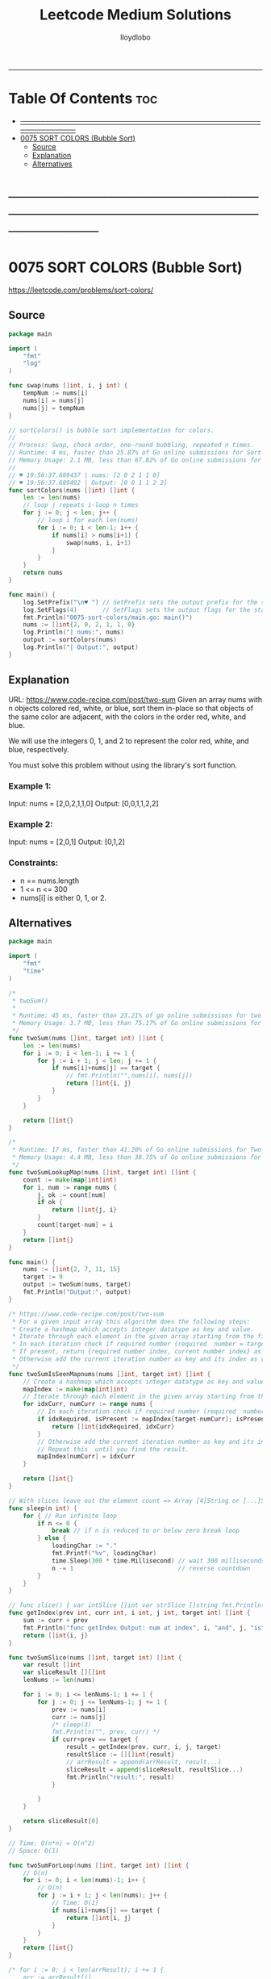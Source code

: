 #+TITLE: Leetcode Medium Solutions
#+AUTHOR: lloydlobo
#+STARTUP: overview
#+OPTIONS: num:nil ^:{}
-----

* Table Of Contents :toc:
- [[#][───────────────────────────────────────────────────────────]]
- [[#0075-sort-colors-bubble-sort][0075 SORT COLORS (Bubble Sort)]]
  - [[#source][Source]]
  - [[#explanation][Explanation]]
  - [[#alternatives][Alternatives]]

* ───────────────────────────────────────────────────────────
* 0075 SORT COLORS (Bubble Sort)
https://leetcode.com/problems/sort-colors/
** Source
#+NAME: sort-colors
#+begin_src go :tangle ./0075_sort-colors/main.go :noweb yes :comments link
package main

import (
	"fmt"
	"log"
)

func swap(nums []int, i, j int) {
	tempNum := nums[i]
	nums[i] = nums[j]
	nums[j] = tempNum
}

// sortColors() is bubble sort implementation for colors.
//
// Process: Swap, check order, one-round bubbling, repeated n times.
// Runtime: 4 ms, faster than 25.87% of Go online submissions for Sort Colors.
// Memory Usage: 2.1 MB, less than 67.82% of Go online submissions for Sort Colors.
//
// ♥ 19:56:37.689437 | nums: [2 0 2 1 1 0]
// ♥ 19:56:37.689492 | Output: [0 0 1 1 2 2]
func sortColors(nums []int) []int {
	len := len(nums)
	// loop j repeats i-loop n times
	for j := 0; j < len; j++ {
		// loop i for each len(nums)
		for i := 0; i < len-1; i++ {
			if nums[i] > nums[i+1] {
				swap(nums, i, i+1)
			}
		}
	}
	return nums
}

func main() {
	log.SetPrefix("\n♥ ") // SetPrefix sets the output prefix for the standard logger\.
	log.SetFlags(4)       // SetFlags sets the output flags for the standard logger\. The flag bits are Ldate, Ltime, and so on\.
	fmt.Println("0075-sort-colors/main.go: main()")
	nums := []int{2, 0, 2, 1, 1, 0}
	log.Println("| nums:", nums)
	output := sortColors(nums)
	log.Println("| Output:", output)
}
#+end_src

** Explanation
URL: https://www.code-recipe.com/post/two-sum
Given an array nums with n objects colored red, white, or blue, sort them in-place so that objects of the same color are adjacent, with the colors in the order red, white, and blue.

We will use the integers 0, 1, and 2 to represent the color red, white, and blue, respectively.

You must solve this problem without using the library's sort function.
*** Example 1:
Input: nums = [2,0,2,1,1,0]
Output: [0,0,1,1,2,2]
*** Example 2:
Input: nums = [2,0,1]
Output: [0,1,2]
*** Constraints:
 - n == nums.length
 - 1 <= n <= 300
 - nums[i] is either 0, 1, or 2.

** Alternatives
#+NAME: two-sum alternative
#+begin_src go
package main

import (
	"fmt"
	"time"
)

/*
 ,* twoSum()
 ,*
 ,* Runtime: 45 ms, faster than 23.21% of go online submissions for two sum.
 ,* Memory Usage: 3.7 MB, less than 75.17% of Go online submissions for Two Sum.
 ,*/
func twoSum(nums []int, target int) []int {
	len := len(nums)
	for i := 0; i < len-1; i += 1 {
		for j := i + 1; j < len; j += 1 {
			if nums[i]+nums[j] == target {
				// fmt.Println("",nums[i], nums[j])
				return []int{i, j}
			}
		}
	}

	return []int{}
}

/*
 ,* Runtime: 17 ms, faster than 41.20% of Go online submissions for Two Sum.
 ,* Memory Usage: 4.4 MB, less than 38.75% of Go online submissions for Two Sum.
 ,*/
func twoSumLookupMap(nums []int, target int) []int {
	count := make(map[int]int)
	for i, num := range nums {
		j, ok := count[num]
		if ok {
			return []int{j, i}
		}
		count[target-num] = i
	}
	return []int{}
}

func main() {
	nums := []int{2, 7, 11, 15}
	target := 9
	output := twoSum(nums, target)
	fmt.Println("Output:", output)
}

/* https://www.code-recipe.com/post/two-sum
 ,* For a given input array this algorithm does the following steps:
 ,* Create a hashmap which accepts integer datatype as key and value.
 ,* Iterate through each element in the given array starting from the first element.
 ,* In each iteration check if required number (required  number = target sum - current number) is present in the hashmap.
 ,* If present, return {required number index, current number index} as  result.
 ,* Otherwise add the current iteration number as key and its index as value to the hashmap. Repeat this  until you find the result.
 ,*/
func twoSumIsSeenMapnums(nums []int, target int) []int {
	// Create a hashmap which accepts integer datatype as key and value.
	mapIndex := make(map[int]int)
	// Iterate through each element in the given array starting from the first element.
	for idxCurr, numCurr := range nums {
		// In each iteration check if required number (required  number = target sum - current number) is present in the hashmap.
		if idxRequired, isPresent := mapIndex[target-numCurr]; isPresent {
			return []int{idxRequired, idxCurr}
		}
		// Otherwise add the current iteration number as key and its index as value to the hashmap.
		// Repeat this  until you find the result.
		mapIndex[numCurr] = idxCurr
	}

	return []int{}
}

// With slices leave out the element count => Array [4]String or [...]String (compiler will count it)
func sleep(n int) {
	for { // Run infinite loop
		if n <= 0 {
			break // if n is reduced to or below zero break loop
		} else {
			loadingChar := "."
			fmt.Printf("%v", loadingChar)
			time.Sleep(300 * time.Millisecond) // wait 300 milliseconds
			n -= 1                             // reverse countdown
		}
	}
}

// func slice() { var intSlice []int var strSlice []string fmt.Println(reflect.ValueOf(intSlice).Kind()) fmt.Println(reflect.ValueOf(strSlice).Kind()) }
func getIndex(prev int, curr int, i int, j int, target int) []int {
	sum := curr + prev
	fmt.Println("func getIndex Output: num at index", i, "and", j, "is", sum)
	return []int{i, j}
}

func twoSumSlice(nums []int, target int) []int {
	var result []int
	var sliceResult [][]int
	lenNums := len(nums)

	for i := 0; i <= lenNums-1; i += 1 {
		for j := 0; j <= lenNums-1; j += 1 {
			prev := nums[i]
			curr := nums[j]
			/* sleep(3)
			fmt.Println("", prev, curr) */
			if curr+prev == target {
				result = getIndex(prev, curr, i, j, target)
				resultSlice := [][]int{result}
				// arrResult = append(arrResult, result...)
				sliceResult = append(sliceResult, resultSlice...)
				fmt.Println("result:", result)
			}

		}
	}

	return sliceResult[0]
}

// Time: O(n*n) = O(n^2)
// Space: O(1)

func twoSumForLoop(nums []int, target int) []int {
	// O(n)
	for i := 0; i < len(nums)-1; i++ {
		// O(n)
		for j := i + 1; j < len(nums); j++ {
			// Time: O(1)
			if nums[i]+nums[j] == target {
				return []int{i, j}
			}
		}
	}
	return []int{}
}

/* for i := 0; i < len(arrResult); i += 1 {
	arr := arrResult[i]

	for j := 0; j < len(arr); j += 1 {
		slice := arrResult[i][j]
		fmt.Print(" slice: ", slice, " i: ", i, " j: ", j, arrResult[i], arrResult[j])
	}
}
fmt.Println("\narrResult:", arrResult) */

func twoSumHashMap(nums []int, target int) []int {
	seenNums := make(map[int]int)
	for index, thisNum := range nums {
		if seenIndex, ok := seenNums[target-thisNum]; ok {
			return []int{seenIndex, index}
		}
		seenNums[thisNum] = index
	}
	return []int{0, 0} // Should not happen
}
#+end_src
